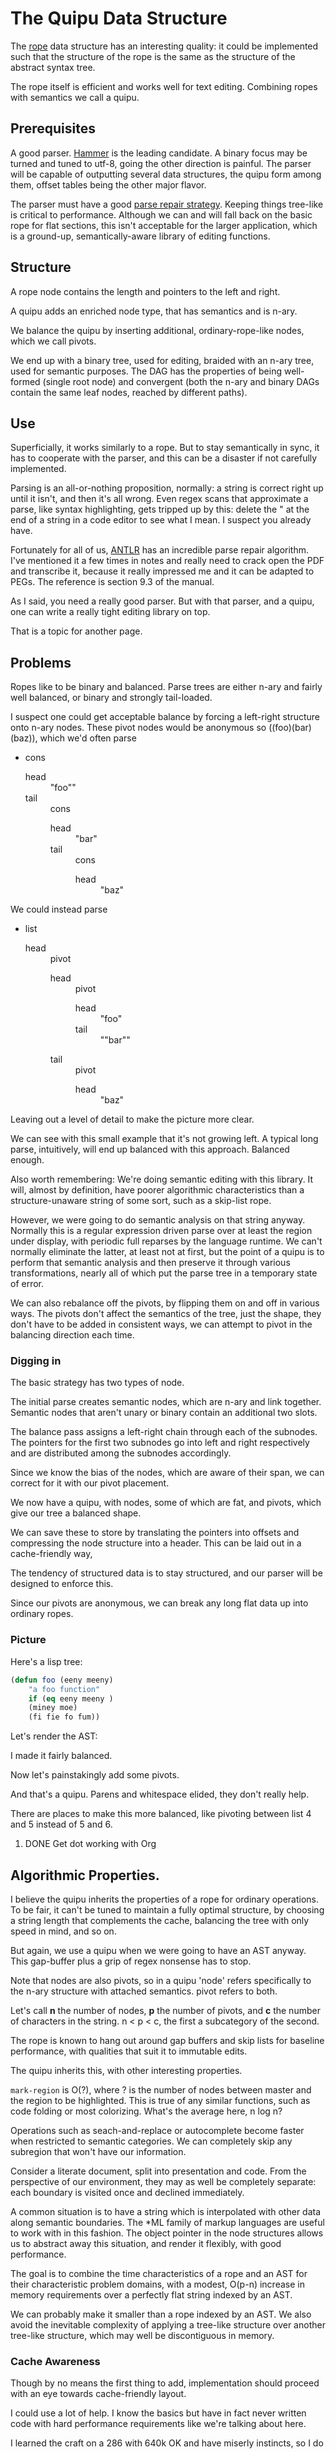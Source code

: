 * The Quipu Data Structure

The [[http://en.wikipedia.org/wiki/Rope_%28data_structure%2][rope]] data structure has an interesting quality: it could be implemented
such that the structure of the rope is the same as the structure of the
abstract syntax tree.

The rope itself is efficient and works well for text editing. Combining ropes
with semantics we call a quipu.

** Prerequisites

A good parser. [[https://github.com/UpstandingHackers/hammer][Hammer]] is the leading candidate. A binary focus may be turned
and tuned to utf-8, going the other direction is painful. The parser will
be capable of outputting several data structures, the quipu form among them,
offset tables being the other major flavor.

The parser must have a good [[file:parse-repair.org][parse repair strategy]]. Keeping things tree-like
is critical to performance. Although we can and will fall back on the basic
rope for flat sections, this isn't acceptable for the larger application,
which is a ground-up, semantically-aware library of editing functions.

** Structure

A rope node contains the length and pointers to the left and right.

A quipu adds an enriched node type, that has semantics and is n-ary.

We balance the quipu by inserting additional, ordinary-rope-like
nodes, which we call pivots.

We end up  with a binary tree,  used for editing, braided  with an n-ary
tree, used  for semantic purposes. The  DAG has the properties  of being
well-formed (single root node) and convergent (both the n-ary and binary
DAGs contain the same leaf nodes, reached by different paths).

** Use

Superficially, it works similarly to a rope. But to stay semantically in sync,
it has to cooperate with the parser, and this can be a disaster if not carefully
implemented.

Parsing is an all-or-nothing proposition, normally: a string is correct right up
until it isn't, and then it's all wrong. Even regex scans that approximate a parse,
like syntax highlighting, gets tripped up by this: delete the " at the end of a
string in a code editor to see what I mean. I suspect you already have.

Fortunately for all of us, [[http://www.antlr.org/][ANTLR]] has an incredible parse repair algorithm. I've
mentioned it a few times in notes and really need to crack open the PDF and
transcribe it, because it really impressed me and it can be adapted to PEGs.
The reference is section 9.3 of the manual.

As I said, you need a really good parser. But with that parser, and a quipu,
one can write a really tight editing library on top.

That is a topic for another page.

** Problems

Ropes like to be binary and balanced. Parse trees are either n-ary and fairly
well balanced, or binary and strongly tail-loaded.

I suspect one could get acceptable balance by forcing a left-right structure onto
n-ary nodes. These pivot nodes would be anonymous so ((foo)(bar)(baz)), which
we'd often parse

- cons
  - head :: "foo""
  - tail :: cons
    - head :: "bar"
    - tail :: cons
      - head :: "baz"

We could instead parse

- list
 - head :: pivot
   - head :: pivot
      - head :: "foo"
      - tail :: ""bar""
   - tail :: pivot
      - head :: "baz"

Leaving out a level of detail to make the picture more clear.

We can see with this small example that it's not growing left. A typical long parse,
intuitively, will end up balanced with this approach. Balanced enough.

Also worth remembering: We're doing semantic editing with this library. It will,
almost by definition, have poorer algorithmic characteristics than a structure-unaware
string of some sort, such as a skip-list rope.

However, we were going to do semantic analysis on that string anyway. Normally this is a
regular expression driven parse over at least the region under display, with periodic
full reparses by the language runtime. We can't normally eliminate the latter, at least
not at first, but the point of a quipu is to perform that semantic analysis and then preserve
it through various transformations, nearly all of which put the parse tree in a temporary
state of error.

We can also rebalance off the pivots, by flipping them on and off in various ways. The pivots
don't affect the semantics of the tree, just the shape, they don't have to be added in
consistent ways, we can attempt to pivot in the balancing direction each time.

*** Digging in


The basic strategy has two types of node.

The initial parse creates semantic nodes, which are n-ary and link
together. Semantic nodes that aren't unary or binary contain an
additional two slots.

The  balance  pass  assigns  a  left-right chain  through  each  of  the
subnodes. The pointers for the first two subnodes go into left and right
respectively and are distributed among the subnodes accordingly.

Since we know the bias of the nodes, which are aware of their span,
we can correct for it with our pivot placement.

We now have a quipu, with nodes, some of which are fat, and pivots, which
give our tree a balanced shape.

We can save these to store by translating the pointers into offsets and compressing the
node structure into a header. This can be laid out in a cache-friendly way,

The tendency of structured data is to stay structured, and our parser will be
designed to enforce this.

Since our pivots are anonymous, we can break any long flat
data up into ordinary ropes.

*** Picture

Here's a lisp tree:

#+begin_src emacs-lisp :exports code
  (defun foo (eeny meeny)
      "a foo function"
      if (eq eeny meeny )
      (miney moe)
      (fi fie fo fum))
#+end_src

Let's render the AST:

#+BEGIN_SRC dot :file images/node-leaf.png  :exports results :cache yes
   digraph G {
  list [label = "list", style = filled, fillcolor = cyan]

  node_1 [label = "defun", style = filled, fillcolor = gray]
  foo_node [label = "foo", style = filled, fillcolor = gray]
  list_1 [label = "list 1", style = filled, fillcolor = cyan]
  node_4 [label = "\"a foo function\"", style = filled, fillcolor = gray]
  list_2 [label = "list 2", style = filled, fillcolor = cyan]
  node_5 [label = "if", style = filled, fillcolor = gray]
  list_3 [label = "list 3", style = filled, fillcolor = cyan]
  list_4 [label = "list 4", style = filled, fillcolor = cyan]
  node_2 [label = "eeny", style = filled, fillcolor = gray]
  node_3 [label = "meeny", style = filled, fillcolor = gray]
  list_5 [label = "list 5", style = filled, fillcolor = cyan]
  list_6 [label = "list 5", style = filled, fillcolor = cyan]
  node_6 [label = "eq", style = filled, fillcolor = gray]
  node_7 [label = "eeny", style = filled, fillcolor = gray]
  node_8 [label = "meeny", style = filled, fillcolor = gray]
  node_9 [label = "miney", style = filled, fillcolor = gray]
  node_10 [label = "mo", style = filled, fillcolor = gray]
  node_11 [label = "fi", style = filled, fillcolor = gray]
  node_12 [label = "fie", style = filled, fillcolor = gray]
  node_13 [label = "fo", style = filled, fillcolor = gray]
  node_14 [label = "fum", style = filled, fillcolor = gray]
    list -> node_1
    list -> foo_node
     list -> list_1
     list_1 -> node_2
     list_1 -> node_3
     list -> node_4
     list -> list_2
     list_2 -> node_5
     list_2 -> list_3
     list_3 -> list_4
     list_4 -> node_6
     list_4 -> node_7
     list_4 -> node_8
     list_3 -> list_5
     list_5 -> node_9
     list_5 -> node_10
     list_3 -> list_6
     list_6 -> node_11
     list_6 -> node_12
     list_6 -> node_13
     list_6 -> node_14
  }

#+END_SRC

#+RESULTS[a717a90928e0c199fb262837a042001b8f1059c4]:
[[file:images/node-leaf.png]]

I made it fairly balanced.

Now let's painstakingly add some pivots.


#+begin_src dot :file images/node-pivot-leaf.png  :exports results :cache yes
   digraph G {
  list [label = "list", style = filled, fillcolor = cyan]
  pivot_1 [label = "pivot", style = filled, fillcolor = green]
  node_1 [label = "defun", style = filled, fillcolor = gray]
  foo_node [label = "foo", style = filled, fillcolor = gray]
  pivot_2 [label = "pivot", style = filled, fillcolor = green]
  list_1 [label = "list 1", style = filled, fillcolor = cyan]
  pivot_3 [label = "pivot", style = filled, fillcolor = green]
  node_4 [label = "\"a foo function\"", style = filled, fillcolor = gray]
  list_2 [label = "list 2", style = filled, fillcolor = cyan]
  node_5 [label = "if", style = filled, fillcolor = gray]
  list_3 [label = "list 3", style = filled, fillcolor = cyan]
  list_4 [label = "list 4", style = filled, fillcolor = cyan]
  node_2 [label = "eeny", style = filled, fillcolor = gray]
  node_3 [label = "meeny", style = filled, fillcolor = gray]
  list_5 [label = "list 5", style = filled, fillcolor = cyan]
  list_6 [label = "list 6", style = filled, fillcolor = cyan]
   pivot_5 [label = "pivot", style = filled, fillcolor = green]
  node_6 [label = "eq", style = filled, fillcolor = gray]

  node_7 [label = "eeny", style = filled, fillcolor = gray]
  node_8 [label = "meeny", style = filled, fillcolor = gray]
  node_9 [label = "miney", style = filled, fillcolor = gray]
  node_10 [label = "mo", style = filled, fillcolor = gray]
  pivot_6 [label = "pivot", style = filled, fillcolor = green]
  node_11 [label = "fum", style = filled, fillcolor = gray]
  node_12 [label = "fo", style = filled, fillcolor = gray]
  node_13 [label = "fi", style = filled, fillcolor = gray]
  node_14 [label = "fie", style = filled, fillcolor = gray]
  pivot_7 [label = "pivot", style = filled, fillcolor = green]
  pivot_8 [label = "pivot", style = filled, fillcolor = green]

    list -> pivot_1 [color = red]
    list -> node_1
    list -> foo_node
       pivot_1 -> node_1 [color = red]
       pivot_1 -> foo_node [color = red]
    list -> pivot_2 [color = red]
     pivot_2 -> list_1 [color = red]
     list -> list_1
     list_1 -> node_2  [color = red]
     list_1 -> node_3   [color = red]
     pivot_2 -> pivot_3 [color = red]
     pivot_3 -> node_4  [color = red]
     pivot_3 -> list_2  [color = red]
     list -> node_4
     list -> list_2
     list_2 -> node_5    [color = red]
     list_2 -> list_3   [color = red]
     list_3 -> list_4   [color = red]
     list_4 -> node_6   [color = red]
     list_4 -> node_7
     list_4 -> node_8
     list_4 -> pivot_5   [color = red]
     pivot_5 -> node_7   [color = red]
     pivot_5 -> node_8   [color = red]
     list_3 -> list_5
     list_3 -> pivot_6    [color = red]
     pivot_6 -> list_5    [color = red]
     pivot_6 -> list_6    [color = red]
     list_5 -> node_9    [color = red]
     list_5 -> node_10   [color = red]
     list_3 -> list_6
     list_6 -> node_11
     list_6 -> node_12
     list_6 -> pivot_7      [color = red]
     pivot_7 -> node_11     [color = red]
     pivot_7 -> node_12     [color = red]
     list_6 -> pivot_8      [color = red]
     list_6 -> node_13
     list_6 -> node_14



     pivot_8 -> node_13     [color = red]
     pivot_8 -> node_14     [color = red]
  }
#+end_src

#+RESULTS[e3757a81acd6d8009b3ec5aac1911875fb11a583]:
[[file:images/node-pivot-leaf.png]]

And that's a quipu. Parens and whitespace elided, they don't really help.

There are places to make this more balanced, like pivoting between list 4
and 5 instead of 5 and 6.

**** DONE Get dot working with Org
     CLOSED: [2015-03-17 Tue 22:19]

** Algorithmic Properties.

I believe the quipu inherits the properties of a rope for ordinary operations.
To be fair, it can't be tuned to maintain a fully optimal structure, by choosing
a string length that complements the cache, balancing the tree with only speed
in mind, and so on.

But again, we use a quipu when we were going to have an AST anyway. This
gap-buffer plus a grip of regex nonsense has to stop.

Note that nodes are also pivots, so in a quipu 'node' refers specifically to
the n-ary structure with attached semantics. pivot refers to both.

Let's call *n*  the number of nodes,  *p* the number of  pivots, and *c*
the number of characters in the string. n < p < c, the first a subcategory
of the second.

The rope is known to hang out around gap buffers and skip lists for baseline
performance, with qualities that suit it to immutable edits.

The quipu inherits this, with other interesting properties.

=mark-region= is O(?), where ? is the number of nodes between master and the
region to be highlighted. This is true of any similar functions, such as
code folding or most colorizing. What's the average here, n log n?

Operations such as seach-and-replace  or autocomplete become faster when
restricted to semantic categories. We  can completely skip any subregion
that won't have our information.

Consider a literate document, split into presentation and code. From
the perspective of our environment, they may as well be completely
separate: each boundary is visited once and declined immediately.

A common situation is to have a string which is interpolated with other data
along semantic boundaries. The *ML family of markup languages are useful
to work with in this fashion. The object pointer in the node structures
allows us to abstract away this situation, and render it flexibly, with
good performance.

The goal is to combine the time characteristics of a rope and an AST
for their characteristic problem domains, with a modest, O(p-n) increase in memory
requirements over a perfectly flat string indexed by an AST.

We can probably make  it smaller than a rope indexed by  an AST. We also
avoid the inevitable  complexity of applying a  tree-like structure over
another tree-like structure, which may well be discontiguous in memory.

*** Cache Awareness

Though by no means the first thing to add, implementation should proceed with
an eye towards cache-friendly layout.

I could use a lot of help. I know the basics but have in fact never
written code with hard performance requirements like we're talking about here.

I learned the craft on a 286 with 640k OK and have miserly instincts, so
I do care.

I know we want chunks to be large enough that they flow through a pipeline,
but small enough that if we hand them off to garbage collectors they won't get
tagged as enormous and impossible to move.

The basic strategy is to write into blocks allocated from some pool, packing the
pivots into the front and the strings into the back. The strings should have
telomeres on both sides, zeroes we can consume with additions, and should be in
order, so we can strip the strings by pulling off the footers and filtering nulls.

I haven't the faintest idea how to move the contents around as the quipu are
juggled. BTW the zeroes in the telomeres are junk, not semantics, the quipu
preserves the length of data. It's safe to stuff zeroes in there, as long
as you're willing to strip the data back out using the quipu rather than
footer filtering.

I want this to be fast enough that it would be worth writing a filesystem
over it. That's not what I want it for, but it would make the application
in question better.

** Immutability

It's worthwhile having a version of this that's designed for immutable revision.

My head starts to swell when I have to think about immutable data structures,
especially when thread-safe references are going to be in the picture. Add this to
the cache picture and we're well outside my comfort zone.

I do know that the zipper has much wisdom to provide.
** Integration

A string library isn't particularly useful on its own. Strings are the
classic case for garbage collection, and we want the quipu to be
usable from dynamic languages.

Lua lets us use [[http://stackoverflow.com/questions/3578401/lua-garbage-collection-userdata][lua_newuserdata()]] in place of malloc(), allowing the GC
to handle reference counting directly. We'll want to make malloc() and
free() into macros, since I'm sure most GC languages with a good FFI
provide an equivalent function.

This is simplistic, there are many questions to answer, but we're past
the point where continuing to specify is practical. Bottom line, it's a
DAG, and DAGs have been allocated and freed before.
** Implementation

I'd rather write and profile the data structure in LuaJIT,
then see if there's anything left to optimize. That gives us strings
that are immutable already, a garbage collector, and a tracing
JIT, all of which are useful.

C can't do one of these without refcounts, can it? It seems like
one of those projects where writing it in C entails writing a
crappy garbage collector.

It's a silly question. Cedar at Mesa had a perfectly usable
garbage-collected rope text editor in the early 80s on a
computer comparable to my TI-89. Unlike a parser, which literally
cannot be fast enough, let alone too fast (if a parser could be fast
enough, it could parse encrypted data, and it cannot), an editor
just has to be faster than fat-fingered wetbrains.

We do want to add a simple double-pointer pivot type from C,
and do pivot assignment across the FFI. It's much smaller and we
use a lot of pivots.

The [[http://luajit.org/ext_ffi.html][LuaJIT FFI]] makes this simple.

Emacs fails sometimes. That's ancient design and a lot of impedance
between assumed and actual environment. Judging by when Sublime and
Emacs pause for me, multiple regex passes are the main slowdown.

Parse repair. That's the actual hard part.

On the other hand, having a pure C library is nice, because then
everyone can use it. Writing anything even slightly complex for the
first time in pure C is a habit I don't have.

There's also no reason the strings have to be strings. The edges
could instead define an entry point into a [[http://cr.yp.to/critbit.html][crit bit]] trie. This
makes the strings themselves immutable, letting us concentrate
on the data structure.

It's funny to contemplate but given a preloaded crit bit dictionary,
adding text will add two additional pointer's worth per unique word or
phrase. Pointers are fat enough that they're most of the weight,
clocking in at sixteen asciis for two.

At that point, what's even left? The strings, nodes, and pivot chains
all inhabit separate spaces encouraging the performances they typically
engage in, and we've spent the minimal amount of memory to obtain
those separate guarantees.

This is approximated by using Lua's immutable strings to hold the leaves.
They're interned into a single data structure that's crit-bit-like.
